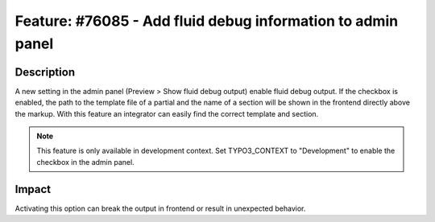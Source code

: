 ============================================================
Feature: #76085 - Add fluid debug information to admin panel
============================================================

Description
===========

A new setting in the admin panel (Preview > Show fluid debug output) enable fluid debug output.
If the checkbox is enabled, the path to the template file of a partial and the name of a section will be shown in the
frontend directly above the markup.
With this feature an integrator can easily find the correct template and section.

.. note::

      This feature is only available in development context.
      Set TYPO3_CONTEXT to "Development" to enable the checkbox in the admin panel.

Impact
======

Activating this option can break the output in frontend or result in unexpected behavior.

